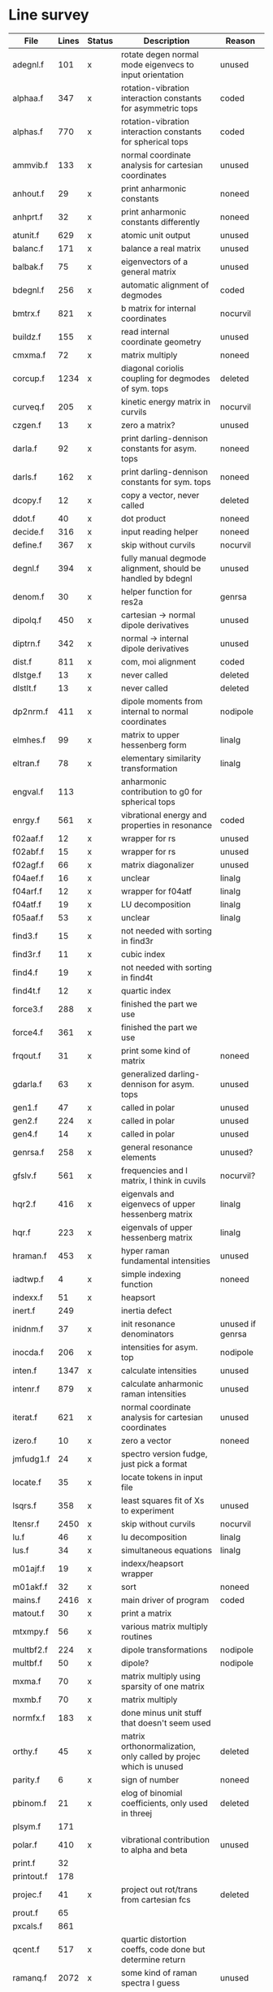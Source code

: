 # -*- org-confirm-babel-evaluate: nil; -*-
* Line survey
  #+name: lines
  | File       | Lines | Status | Description                                                      | Reason                   |
  |------------+-------+--------+------------------------------------------------------------------+--------------------------|
  | adegnl.f   |   101 | x      | rotate degen normal mode eigenvecs to input orientation          | unused                   |
  | alphaa.f   |   347 | x      | rotation-vibration interaction constants for asymmetric tops     | coded                    |
  | alphas.f   |   770 | x      | rotation-vibration interaction constants for spherical tops      | coded                    |
  | ammvib.f   |   133 | x      | normal coordinate analysis for cartesian coordinates             | unused                   |
  | anhout.f   |    29 | x      | print anharmonic constants                                       | noneed                   |
  | anhprt.f   |    32 | x      | print anharmonic constants differently                           | noneed                   |
  | atunit.f   |   629 | x      | atomic unit output                                               | unused                   |
  | balanc.f   |   171 | x      | balance a real matrix                                            | unused                   |
  | balbak.f   |    75 | x      | eigenvectors of a general matrix                                 | unused                   |
  | bdegnl.f   |   256 | x      | automatic alignment of degmodes                                  | coded                    |
  | bmtrx.f    |   821 | x      | b matrix for internal coordinates                                | nocurvil                 |
  | buildz.f   |   155 | x      | read internal coordinate geometry                                | unused                   |
  | cmxma.f    |    72 | x      | matrix multiply                                                  | noneed                   |
  | corcup.f   |  1234 | x      | diagonal coriolis coupling for degmodes of sym. tops             | deleted                  |
  | curveq.f   |   205 | x      | kinetic energy matrix in curvils                                 | nocurvil                 |
  | czgen.f    |    13 | x      | zero a matrix?                                                   | unused                   |
  | darla.f    |    92 | x      | print darling-dennison constants for asym. tops                  | noneed                   |
  | darls.f    |   162 | x      | print darling-dennison constants for sym. tops                   | noneed                   |
  | dcopy.f    |    12 | x      | copy a vector, never called                                      | deleted                  |
  | ddot.f     |    40 | x      | dot product                                                      | noneed                   |
  | decide.f   |   316 | x      | input reading helper                                             | noneed                   |
  | define.f   |   367 | x      | skip without curvils                                             | nocurvil                 |
  | degnl.f    |   394 | x      | fully manual degmode alignment, should be handled by bdegnl      | unused                   |
  | denom.f    |    30 | x      | helper function for res2a                                        | genrsa                   |
  | dipolq.f   |   450 | x      | cartesian -> normal dipole derivatives                           | unused                   |
  | diptrn.f   |   342 | x      | normal -> internal dipole derivatives                            | unused                   |
  | dist.f     |   811 | x      | com, moi alignment                                               | coded                    |
  | dlstge.f   |    13 | x      | never called                                                     | deleted                  |
  | dlstlt.f   |    13 | x      | never called                                                     | deleted                  |
  | dp2nrm.f   |   411 | x      | dipole moments from internal to normal coordinates               | nodipole                 |
  | elmhes.f   |    99 | x      | matrix to upper hessenberg form                                  | linalg                   |
  | eltran.f   |    78 | x      | elementary similarity transformation                             | linalg                   |
  | engval.f   |   113 |        | anharmonic contribution to g0 for spherical tops                 |                          |
  | enrgy.f    |   561 | x      | vibrational energy and properties in resonance                   | coded                    |
  | f02aaf.f   |    12 | x      | wrapper for rs                                                   | unused                   |
  | f02abf.f   |    15 | x      | wrapper for rs                                                   | unused                   |
  | f02agf.f   |    66 | x      | matrix diagonalizer                                              | unused                   |
  | f04aef.f   |    16 | x      | unclear                                                          | linalg                   |
  | f04arf.f   |    12 | x      | wrapper for f04atf                                               | linalg                   |
  | f04atf.f   |    19 | x      | LU decomposition                                                 | linalg                   |
  | f05aaf.f   |    53 | x      | unclear                                                          | linalg                   |
  | find3.f    |    15 | x      | not needed with sorting in find3r                                |                          |
  | find3r.f   |    11 | x      | cubic index                                                      |                          |
  | find4.f    |    19 | x      | not needed with sorting in find4t                                |                          |
  | find4t.f   |    12 | x      | quartic index                                                    |                          |
  | force3.f   |   288 | x      | finished the part we use                                         |                          |
  | force4.f   |   361 | x      | finished the part we use                                         |                          |
  | frqout.f   |    31 | x      | print some kind of matrix                                        | noneed                   |
  | gdarla.f   |    63 | x      | generalized darling-dennison for asym. tops                      | unused                   |
  | gen1.f     |    47 | x      | called in polar                                                  | unused                   |
  | gen2.f     |   224 | x      | called in polar                                                  | unused                   |
  | gen4.f     |    14 | x      | called in polar                                                  | unused                   |
  | genrsa.f   |   258 | x      | general resonance elements                                       | unused?                  |
  | gfslv.f    |   561 | x      | frequencies and l matrix, I think in cuvils                      | nocurvil?                |
  | hqr2.f     |   416 | x      | eigenvals and eigenvecs of upper hessenberg matrix               | linalg                   |
  | hqr.f      |   223 | x      | eigenvals of upper hessenberg matrix                             | linalg                   |
  | hraman.f   |   453 | x      | hyper raman fundamental intensities                              | unused                   |
  | iadtwp.f   |     4 | x      | simple indexing function                                         | noneed                   |
  | indexx.f   |    51 | x      | heapsort                                                         |                          |
  | inert.f    |   249 |        | inertia defect                                                   |                          |
  | inidnm.f   |    37 | x      | init resonance denominators                                      | unused if genrsa         |
  | inocda.f   |   206 | x      | intensities for asym. top                                        | nodipole                 |
  | inten.f    |  1347 | x      | calculate intensities                                            | unused                   |
  | intenr.f   |   879 | x      | calculate anharmonic raman intensities                           | unused                   |
  | iterat.f   |   621 | x      | normal coordinate analysis for cartesian coordinates             | unused                   |
  | izero.f    |    10 | x      | zero a vector                                                    | noneed                   |
  | jmfudg1.f  |    24 | x      | spectro version fudge, just pick a format                        |                          |
  | locate.f   |    35 | x      | locate tokens in input file                                      |                          |
  | lsqrs.f    |   358 | x      | least squares fit of Xs to experiment                            | unused                   |
  | ltensr.f   |  2450 | x      | skip without curvils                                             | nocurvil                 |
  | lu.f       |    46 | x      | lu decomposition                                                 | linalg                   |
  | lus.f      |    34 | x      | simultaneous equations                                           | linalg                   |
  | m01ajf.f   |    19 | x      | indexx/heapsort wrapper                                          |                          |
  | m01akf.f   |    32 | x      | sort                                                             | noneed                   |
  | mains.f    |  2416 | x      | main driver of program                                           | coded                    |
  | matout.f   |    30 | x      | print a matrix                                                   |                          |
  | mtxmpy.f   |    56 | x      | various matrix multiply routines                                 |                          |
  | multbf2.f  |   224 | x      | dipole transformations                                           | nodipole                 |
  | multbf.f   |    50 | x      | dipole?                                                          | nodipole                 |
  | mxma.f     |    70 | x      | matrix multiply using sparsity of one matrix                     |                          |
  | mxmb.f     |    70 | x      | matrix multiply                                                  |                          |
  | normfx.f   |   183 | x      | done minus unit stuff that doesn't seem used                     |                          |
  | orthy.f    |    45 | x      | matrix orthonormalization, only called by projec which is unused | deleted                  |
  | parity.f   |     6 | x      | sign of number                                                   | noneed                   |
  | pbinom.f   |    21 | x      | elog of binomial coefficients, only used in threej               | deleted                  |
  | plsym.f    |   171 |        |                                                                  |                          |
  | polar.f    |   410 | x      | vibrational contribution to alpha and beta                       | unused                   |
  | print.f    |    32 |        |                                                                  |                          |
  | printout.f |   178 |        |                                                                  |                          |
  | projec.f   |    41 | x      | project out rot/trans from cartesian fcs                         | deleted                  |
  | prout.f    |    65 |        |                                                                  |                          |
  | pxcals.f   |   861 |        |                                                                  |                          |
  | qcent.f    |   517 | x      | quartic distortion coeffs, code done but determine return        |                          |
  | ramanq.f   |  2072 | x      | some kind of raman spectra I guess                               | unused                   |
  | readw.f    |   207 |        |                                                                  |                          |
  | res2a.f    |   284 | x      | helper for genrsa                                                | unused?                  |
  | res3a.f    |   183 | x      | helper for genrsa                                                | unused?                  |
  | resona.f   |   167 | x      | polyads                                                          | done if genrsa is unused |
  | restst.f   |  1535 | x      | resonance testing                                                | done                     |
  | rfile.f    |    13 |        |                                                                  |                          |
  | rg.f       |    73 | x      | eigen decomp                                                     | unused                   |
  | rot1st.f   |    29 |        |                                                                  |                          |
  | rot2nd.f   |    43 | x      | rotate fc2 to new axes                                           |                          |
  | rot3rd.f   |    62 | x      | rotate fc3 to new axes                                           |                          |
  | rot4th.f   |    69 | x      | rotate fc4 to new axes                                           |                          |
  | rota.f     |   711 | x      | rotational energy levels of asymmetric tops, done I think        |                          |
  | rotater.f  |   112 |        |                                                                  |                          |
  | rotdp1.f   |    28 |        |                                                                  |                          |
  | rotdp2.f   |    33 |        |                                                                  |                          |
  | rotdp3.f   |    34 |        |                                                                  |                          |
  | rotnew.f   |    44 |        |                                                                  |                          |
  | rotrn2.f   |   198 | x      | project out rot/trans from carts, skipping since we never use    |                          |
  | rotrn3.f   |    87 | x      | project out rot/trans for cubics, skipping since we never use    |                          |
  | rots.f     |   514 |        | rotational energy levels of symmetric tops                       |                          |
  | rs.f       |    60 | x      | eigenvalues and eigenvectors of real symmetric matrix            |                          |
  | rsfrm1.f   |   154 | x      | fermi 1 resonance corrections (done minus rot const changes)     |                          |
  | rsfrm2.f   |   140 | x      | fermi 2 resonance corrections (done minus rot const changes)     |                          |
  | rsp.f      |    83 | x      | eigen decomposition                                              |                          |
  | sextic.f   |   743 |        | sextic distortion constants                                      |                          |
  | smxpy.f    |    25 |        |                                                                  |                          |
  | spectro.f  |    60 | x      | entry point, just calls mains                                    |                          |
  | sqhamp.f   |    78 | x      | skip without curvils                                             |                          |
  | square.f   |    20 |        |                                                                  |                          |
  | squr.f     |    20 |        |                                                                  |                          |
  | subres.f   |    28 |        |                                                                  |                          |
  | sxmpy.f    |    26 |        |                                                                  |                          |
  | threej.f   |    28 | x      | wigner 3j coefficient, used to be used in rots                   | deleted                  |
  | thrj.f     |    62 |        |                                                                  |                          |
  | tmtrx.f    |   150 |        |                                                                  |                          |
  | tonorm.f   |   846 |        |                                                                  |                          |
  | tql2.f     |   177 | x      | eigenvalues of a sym. tridiag. matrix + eigenvectors             |                          |
  | tqlrat.f   |   136 | x      | eigenvalues of a sym. tridiag. matrix                            |                          |
  | trans33.f  |    88 |        |                                                                  |                          |
  | trans44.f  |   110 |        |                                                                  |                          |
  | trbak3.f   |    84 |        |                                                                  |                          |
  | tred1.f    |   119 | x      | real sym. matrix to tridiagonal form                             |                          |
  | tred2.f    |   143 | x      | real sym. matrix to tridiagonal form + eigenvectors              |                          |
  | tred3.f    |   120 |        |                                                                  |                          |
  | triple.f   |    14 |        |                                                                  |                          |
  | trnsfm.f   |   662 |        |                                                                  |                          |
  | umatrx.f   |   255 | x      | skip without curvils                                             |                          |
  | vcross.f   |    13 | x      | vector cross product                                             |                          |
  | vecsum.f   |     9 | x      | vector dot product                                               |                          |
  | vecz.f     |    16 |        |                                                                  |                          |
  | vibavg.f   |   303 |        |                                                                  |                          |
  | vibfx.f    |   256 | x      | done minus degmode alignment for symm tops and linear molecules  |                          |
  | vprodz.f   |     9 |        |                                                                  |                          |
  | w0cal.f    |   106 |        |                                                                  |                          |
  | wcals.f    |   427 |        |                                                                  |                          |
  | wpadti.f   |     4 |        |                                                                  |                          |
  | wreadw.f   |    34 |        |                                                                  |                          |
  | xcalc.f    |   404 | x      | compute anharmonic constants for asym tops                       | done                     |
  | xcals.f    |   984 |        |                                                                  |                          |
  | xtcalc.f   |   509 |        |                                                                  |                          |
  | xtcals.f   |  1635 |        |                                                                  |                          |
  | zero.f     |    10 | x      | zero a vector                                                    |                          |
  | zeta.f     |   576 | x      | done but skipped sum rules checks                                |                          |
  | zgen.f     |    14 |        |                                                                  |                          |
  | zmat.f     |    71 |        |                                                                  |                          |

  #+begin_src awk :stdin lines :exports both
    NR > 1 {
	if ($3 ~ /^x$/) done += $2
	total += $2
    }
    END {
	printf "finished %d/%d = %.1f%%\n", done, total, 100*done/total
    }
  #+end_src

  #+RESULTS:
  : finished 30900/40693 = 75.9%

* Extra code
** first sum rule test from zeta.f
   #+begin_src rust
     // sum rules to test the form of the wilson A and Zeta matrices. NOTE:
     // skip this if linear. fortran just returns in this case
     static TOL: f64 = 1e-6;
     // first look at A(X, X, K)²
     let primat = self.geom.principal_moments();
     for ixyz in 0..2 {
	 for jxyz in 0..=ixyz {
	     let kxyz = ixyz + jxyz - 1;
	     let fourp = 4.0 * primat[kxyz];
	     let fourp = 0.0;
	     let ijxyz = ioff(ixyz.min(jxyz) + ixyz.max(jxyz));
	     let mut sum = 0.0;
	     for k in 0..nvib {
		 sum += wila[(k, ijxyz)].powi(2);
	     }
	     if sum - fourp > TOL {
		 eprintln!("sum rule not obeyed!");
	     }
	 }
     }
   #+end_src
** crazy stuff in rota.f that I don't think we use
   #+begin_src rust
     for jj in 1..=maxj + 1 {
	 let j = jj - 1;
	 let mut erot = Dmat::zeros(maxk, maxk);
	 let mut bcont = Dmat::zeros(maxk, maxk);
	 let mut qcont = Dmat::zeros(maxk, maxk);
	 let mut scont = Dmat::zeros(maxk, maxk);
	 // 501 loop
	 for k in -(j as isize)..=j as isize {
	     // another nderiv conditional here, but I already
	     // asserted it above. you just won't call rota if the
	     // derivative is lower

	     let vala1 = 0.5 * (bxa + bya) * (j * (j + 1)) as f64;
	     let vala2 = (bza - 0.5 * (bxa + bya)) * (k * k) as f64;
	     let vala3 = delj * ((j * j) * ((j + 1).pow(2))) as f64;
	     let vala4 = deljk * (j * (j + 1) * (k * k) as usize) as f64;
	     let vala5 = delk * (k.pow(4)) as f64;
	     let vala6 = phij * ((j.pow(3)) * ((j + 1).pow(3))) as f64;
	     let vala7 = phijk
		 ,* ((j * j) * ((j + 1).pow(2)) * (k * k) as usize)
		     as f64;
	     let vala8 =
		 phikj * (j * (j + 1) * (k.pow(4)) as usize) as f64;
	     let vala9 = phik * (k.pow(6)) as f64;

	     // suspicious of this +1 but it doesn't crash
	     let kj1 = (k + j as isize) as usize;
	     bcont[(kj1, kj1)] = vala1 + vala2;
	     qcont[(kj1, kj1)] = vala3 + vala4 + vala5;
	     scont[(kj1, kj1)] = vala6 + vala7 + vala8 + vala9;
	     erot[(kj1, kj1)] = bcont[(kj1, kj1)] - qcont[(kj1, kj1)]
		 + scont[(kj1, kj1)];

	     // add some off-diagonal matrix elements
	     if k + j as isize + 3 <= 2 * j as isize + 1 {
		 // TODO another nderiv assert
		 let valb1 = 0.25e0 * (bxa - bya);
		 let valb2 = sdelj * (j * (j + 1)) as f64;
		 let valb3 =
		     0.5e0 * sdelk * (((k + 2).pow(2)) + (k * k)) as f64;
		 let valb4 = sphij * ((j * j) * ((j + 1).pow(2))) as f64;
		 let valb5 = 0.5e0
		     ,* sphijk
		     ,* ((j * (j + 1)) as isize
			 ,* (((k + 2).pow(2)) + (k * k)))
			 as f64;
		 let valb6 =
		     0.5e0 * sphik * ((k + 2).pow(4) + k.pow(4)) as f64;

		 let tot1 = valb1;
		 let tot2 = valb2 + valb3;
		 let tot3 = valb4 + valb5 + valb6;
		 let valb7 =
		     ((j * (j + 1)) as isize - k * (k + 1)) as f64;
		 let valb8 =
		     ((j * (j + 1)) as isize - (k + 1) * (k + 2)) as f64;
		 let tot4 = valb7 * valb8;
		 let tot5 = tot4.sqrt();
		 let kj1 = (k + j as isize) as usize;
		 let kj3 = (k + j as isize + 2) as usize;
		 bcont[(kj1, kj3)] = tot1 * tot5;
		 qcont[(kj1, kj3)] = tot2 * tot5;
		 scont[(kj1, kj3)] = tot3 * tot5;
		 erot[(kj1, kj3)] = bcont[(kj1, kj3)]
		     - qcont[(kj1, kj3)]
		     + scont[(kj1, kj3)];
	     }
	     if k + j as isize - 1 >= 1 {
		 // TODO nderiv again
		 let valc3 =
		     0.5 * sdelk * ((k - 2).pow(2) + k.pow(2)) as f64;
		 let valc5 = 0.5
		     ,* sphijk
		     ,* ((j * (j + 1)) as isize
			 ,* ((k - 2).pow(2) * k.pow(2)))
			 as f64;
		 let valc6 =
		     0.5 * sphik * ((k - 2).pow(4) + k.pow(4)) as f64;
		 // NOTE assuming these are the same as above
		 let valb1 = 0.25e0 * (bxa - bya);
		 let valb2 = sdelj * (j * (j + 1)) as f64;
		 let valb3 =
		     0.5e0 * sdelk * (((k + 2).pow(2)) + (k * k)) as f64;
		 let valb4 = sphij * ((j * j) * ((j + 1).pow(2))) as f64;
		 let tot1 = valb1;
		 let tot2 = valb2 + valc3;
		 let tot3 = valb4 + valc5 + valc6;
		 let valc7 =
		     ((j * (j + 1)) as isize - k * (k - 1)) as f64;
		 let valc8 =
		     ((j * (j + 1)) as isize - (k - 1) * (k - 2)) as f64;
		 let tot4 = valc7 * valc8;
		 let tot5 = tot4.sqrt();
		 let kj1 = (k + j as isize) as usize;
		 let kjm1 = (k + j as isize - 2) as usize;
		 bcont[(kj1, kjm1)] = tot1 * tot5;
		 qcont[(kj1, kjm1)] = tot2 * tot5;
		 scont[(kj1, kjm1)] = tot3 * tot5;
		 erot[(kj1, kjm1)] = bcont[(kj1, kjm1)]
		     - qcont[(kj1, kjm1)]
		     + scont[(kj1, kjm1)];
	     }
	 }
	 // println!("{:.8}", erot);
	 let (eigval, eigvec) = symm_eigen_decomp(erot);
	 // println!("{nst},{jj}\n{:.6}", eigval);
     }

   #+end_src

* Debugging run tests
** Failure in rotational constants
   1. Check the alpha matrix in alphaa.rs
      - this depends on
	- harmonic frequencies (freq)
	- wila matrix (wila)
	- zmat tensor (zmat)
	- cubic force constants (f3qcm)
	- coriolis resonances
      - narrow it down by printing valu0, valu1, valu2, and valu3 that go into
        each entry in alpha
      - narrow it down further by printing the components of the valu that is
        wrong
   2. If the issue was valu3 -> wila, check the wila matrix in zeta.rs
      - wila depends on
	- the geometry
	- the atomic masses
	- the lxm matrix
      - narrow it down by printing these values, probably the issue will be with
        the lxm matrix
   3. If the issue is in the lxm matrix, check that in lxm.rs
      - if that looks okay then just start crying because nothing makes sense
      - alternatively, maybe it's a sign consistency issue so look at
	- rot2nd
	- form_sec

* References
  - Watson68 - Simplification of the Molecular Vibration-Rotation Hamiltonian
  - Hoy72 - Anharmonic Force Constant Calculations
  - Mills76 - Vibrationally Averaged Interatomic Distances
  - Hecht61 - The Vibration-Rotation Energies of Tetrahedral XY_4 Molecules Part
    I. Theory of Spherical Top Molecules
  - Herranz61 - The Rotational Structure of the Fundamental Infrared Bands of
    Methane-Type Molecules
  - Green87 - Kinetic Anharmonic Coupling in the Trihalomethanes: A Mechanism
    for Rapid Intramolecular Redistribution of CH Stretch Vibrational Energy
  - Willetts90 - Anharmonic Corrections to Vibrational Transition Intenslties
  - Pliva90 - Anharmonic Constants for Degenerate Modes of Symmetric Top
    Molecules
